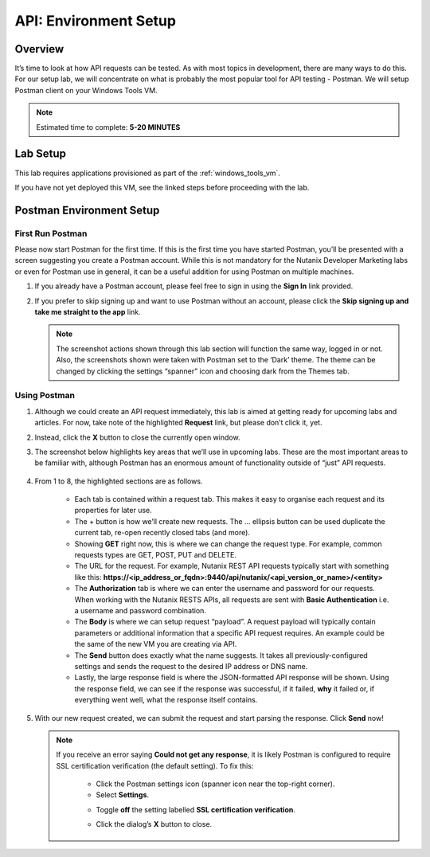 .. _env_setup:

----------------------
API: Environment Setup
----------------------

Overview
++++++++

It’s time to look at how API requests can be tested. As with most topics in development, there are many ways to do this. For our setup lab, we will concentrate on what is probably the most popular tool for API testing - Postman. We will setup Postman client on your Windows Tools VM.

.. note::

  Estimated time to complete: **5-20 MINUTES**

Lab Setup
+++++++++

This lab requires applications provisioned as part of the :ref:`windows_tools_vm`.

If you have not yet deployed this VM, see the linked steps before proceeding with the lab.

Postman Environment Setup
+++++++++++++++++++++++++

First Run Postman
.................

Please now start Postman for the first time. If this is the first time you have started Postman, you’ll be presented with a screen suggesting you create a Postman account. While this is not mandatory for the Nutanix Developer Marketing labs or even for Postman use in general, it can be a useful addition for using Postman on multiple machines.

#. If you already have a Postman account, please feel free to sign in using the **Sign In** link provided.

#. If you prefer to skip signing up and want to use Postman without an account, please click the **Skip signing up and take me straight to the app** link.

   .. figure:: images/postman_setup_001.png

   .. note::

     The screenshot actions shown through this lab section will function the same way, logged in or not. Also, the screenshots shown were taken with Postman set to the ‘Dark’ theme. The theme can be changed by clicking the settings “spanner” icon and choosing dark from the Themes tab.

Using Postman
.............

#. Although we could create an API request immediately, this lab is aimed at getting ready for upcoming labs and articles. For now, take note of the highlighted **Request** link, but please don’t click it, yet.

#. Instead, click the **X** button to close the currently open window.

#. The screenshot below highlights key areas that we’ll use in upcoming labs. These are the most important areas to be familiar with, although Postman has an enormous amount of functionality outside of “just” API requests.

   .. figure:: image/postman_001.png

#. From 1 to 8, the highlighted sections are as follows.

    - Each tab is contained within a request tab. This makes it easy to organise each request and its properties for later use.
    - The + button is how we’ll create new requests. The … ellipsis button can be used duplicate the current tab, re-open recently closed tabs (and more).
    - Showing **GET** right now, this is where we can change the request type. For example, common requests types are GET, POST, PUT and DELETE.
    - The URL for the request. For example, Nutanix REST API requests typically start with something like this: **https://<ip_address_or_fqdn>:9440/api/nutanix/<api_version_or_name>/<entity>**
    - The **Authorization** tab is where we can enter the username and password for our requests. When working with the Nutanix RESTS APIs, all requests are sent with **Basic Authentication** i.e. a username and password combination.
    - The **Body** is where we can setup request “payload”. A request payload will typically contain parameters or additional information that a specific API request requires. An example could be the same of the new VM you are creating via API.
    - The **Send** button does exactly what the name suggests. It takes all previously-configured settings and sends the request to the desired IP address or DNS name.
    - Lastly, the large response field is where the JSON-formatted API response will be shown. Using the response field, we can see if the response was successful, if it failed, **why** it failed or, if everything went well, what the response itself contains.

#. With our new request created, we can submit the request and start parsing the response. Click **Send** now!

   .. note::

     If you receive an error saying **Could not get any response**, it is likely Postman is configured to require SSL certification verification (the default setting). To fix this:

        - Click the Postman settings icon (spanner icon near the top-right corner).
        - Select **Settings**.

        .. image::  imagae/postman_ssl_001.png

        - Toggle **off** the setting labelled **SSL certification verification**.

        .. image::  imagae/postman_ssl_002.png

        - Click the dialog’s **X** button to close.
